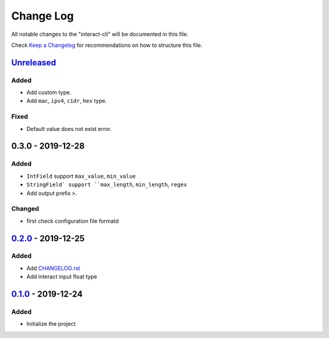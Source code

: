 ==========
Change Log
==========

All notable changes to the "interact-cli" will be documented in this file.

Check `Keep a Changelog`_ for recommendations on how to structure this file.

Unreleased_
-----------
Added
*****

* Add custom type.
* Add ``mac``, ``ipv4``, ``cidr``, ``hex`` type.

Fixed
*****

* Default value does not exist error.

0.3.0 - 2019-12-28
------------------
Added
*****

* ``IntField`` support ``max_value``, ``min_value``
* ``StringField` support ``max_length``, ``min_length``, ``regex``
* Add output prefix ``>``.

Changed
*******

* first check configuration file formatd

0.2.0_ - 2019-12-25
-------------------
Added
*****

* Add CHANGELOG.rst_
* Add interact input float type

0.1.0_ - 2019-12-24
-------------------
Added
*****

* Initialize the project

.. _Unreleased: https://github.com/caizhengxin/interact-cli/compare/v0.3.0...HEAD
.. _0.3.0: https://github.com/caizhengxin/interact-cli/compare/v0.2.0...0.3.0
.. _0.2.0: https://github.com/caizhengxin/interact-cli/compare/v0.1.0...0.2.0
.. _0.1.0: https://github.com/caizhengxin/interac-cli/releases/tag/v0.1.0

.. _`Keep a Changelog`: http://keepachangelog.com/
.. _CHANGELOG.rst: ./CHANGELOG.rst
